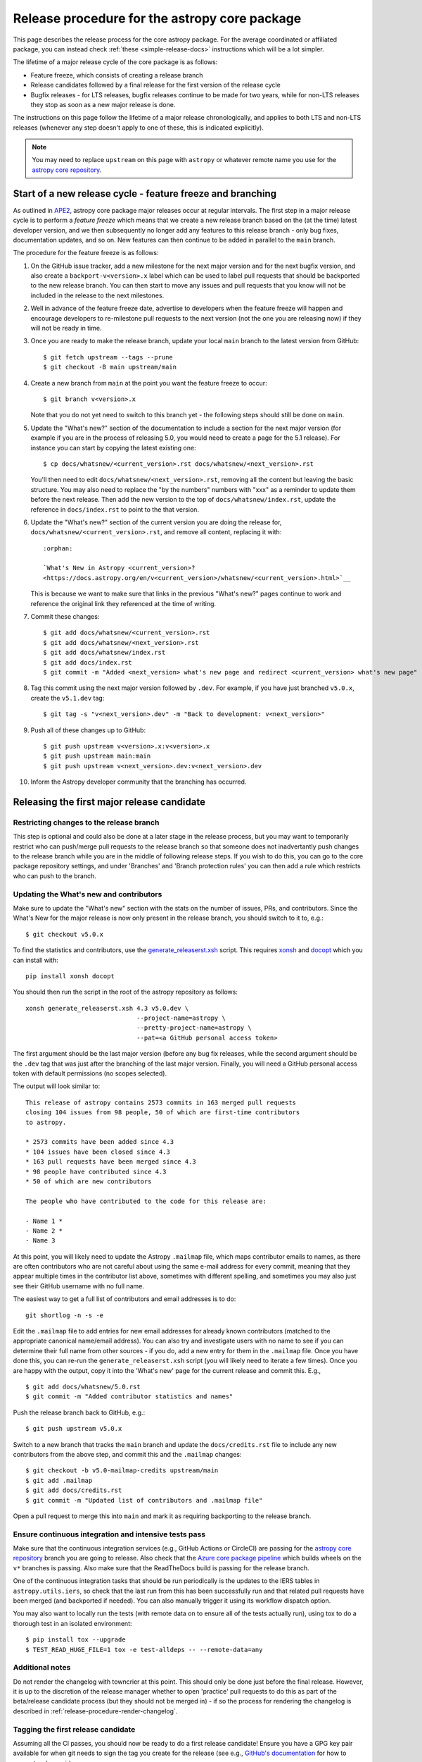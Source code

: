 **********************************************
Release procedure for the astropy core package
**********************************************

This page describes the release process for the core astropy package. For the average
coordinated or affiliated package, you can instead check
:ref:`these <simple-release-docs>` instructions which will be a lot simpler.

The lifetime of a major release cycle of the core package is as follows:

* Feature freeze, which consists of creating a release branch
* Release candidates followed by a final release for the first version of the release cycle
* Bugfix releases - for LTS releases, bugfix releases continue to be made for
  two years, while for non-LTS releases they stop as soon as a new major release
  is done.

The instructions on this page follow the lifetime of a major release chronologically,
and applies to both LTS and non-LTS releases (whenever any step doesn't apply to one
of these, this is indicated explicitly).

.. note::

   You may need to replace ``upstream`` on this page with ``astropy`` or
   whatever remote name you use for the `astropy core repository`_.

.. _release-procedure-new-major:

Start of a new release cycle - feature freeze and branching
===========================================================

As outlined in
`APE2 <https://github.com/astropy/astropy-APEs/blob/main/APE2.rst>`_, astropy
core package major releases occur at regular intervals. The first step in a major release
cycle is to perform a *feature freeze* which means that we create a new release
branch based on the (at the time) latest developer version, and we then subsequently
no longer add any features to this release branch - only bug fixes, documentation
updates, and so on. New features can then continue to be added in parallel to the ``main`` branch.

The procedure for the feature freeze is as follows:

#. On the GitHub issue tracker, add a new milestone for the next major version
   and for the next bugfix version, and also create a ``backport-v<version>.x``
   label which can be used to label pull requests that should be backported
   to the new release branch. You can then start to move any issues and pull
   requests that you know will not be included in the release to the next milestones.

#. Well in advance of the feature freeze date, advertise to developers when the
   feature freeze will happen and encourage developers to re-milestone pull
   requests to the next version (not the one you are releasing now) if they
   will not be ready in time.

#. Once you are ready to make the release branch, update your local ``main`` branch to the latest version from GitHub::

      $ git fetch upstream --tags --prune
      $ git checkout -B main upstream/main

#. Create a new branch from ``main`` at the point you want the feature freeze to
   occur::

      $ git branch v<version>.x

   Note that you do not yet need to switch to this branch yet - the following steps
   should still be done on ``main``.

#. Update the "What's new?" section of the documentation to include a section for the
   next major version (for example if you are in the process of releasing 5.0, you
   would need to create a page for the 5.1 release). For instance you can start by copying the latest existing one::

      $ cp docs/whatsnew/<current_version>.rst docs/whatsnew/<next_version>.rst

   You'll then need to edit ``docs/whatsnew/<next_version>.rst``, removing all
   the content but leaving the basic structure.  You may also need to
   replace the "by the numbers" numbers with "xxx" as a reminder to update them
   before the next release. Then add the new version to the top of
   ``docs/whatsnew/index.rst``, update the reference in ``docs/index.rst`` to
   point to the that version.

#. Update the "What's new?" section of the current version you are doing the release for,
   ``docs/whatsnew/<current_version>.rst``, and remove all content, replacing it
   with::

      :orphan:

      `What's New in Astropy <current_version>?
      <https://docs.astropy.org/en/v<current_version>/whatsnew/<current_version>.html>`__

   This is because we want to make sure that links in the previous "What's new?" pages continue
   to work and reference the original link they referenced at the time of writing.

#. Commit these changes::

      $ git add docs/whatsnew/<current_version>.rst
      $ git add docs/whatsnew/<next_version>.rst
      $ git add docs/whatsnew/index.rst
      $ git add docs/index.rst
      $ git commit -m "Added <next_version> what's new page and redirect <current_version> what's new page"

#. Tag this commit using the next major version followed by ``.dev``. For example,
   if you have just branched ``v5.0.x``, create the ``v5.1.dev`` tag::

      $ git tag -s "v<next_version>.dev" -m "Back to development: v<next_version>"

#. Push all of these changes up to GitHub::

      $ git push upstream v<version>.x:v<version>.x
      $ git push upstream main:main
      $ git push upstream v<next_version>.dev:v<next_version>.dev

#. Inform the Astropy developer community that the branching has occurred.

.. _release-procedure-first-rc:

Releasing the first major release candidate
===========================================

.. _release-procedure-restrict-branch:

Restricting changes to the release branch
-----------------------------------------

This step is optional and could also be done at a later stage in the release process,
but you may want to temporarily restrict who can push/merge pull requests to the
release branch so that someone does not inadvertantly push changes to the release
branch while you are in the middle of following release steps. If you wish to do this,
you can go to the core package repository settings, and under 'Branches' and 'Branch
protection rules' you can then add a rule which restricts who can push to the branch.

.. _release-procedure-update-whatsnew:

Updating the What's new and contributors
----------------------------------------

Make sure to update the "What's new"
section with the stats on the number of issues, PRs, and contributors.
Since the What's New for the major release is now only present in the release
branch, you should switch to it to, e.g.::

   $ git checkout v5.0.x

To find the statistics and contributors, use the `generate_releaserst.xsh`_
script. This requires `xonsh <https://xon.sh/>`_ and `docopt
<http://docopt.org/>`_ which you can install with::

   pip install xonsh docopt

You should then run the script in the root of the astropy repository as follows::

   xonsh generate_releaserst.xsh 4.3 v5.0.dev \
                                 --project-name=astropy \
                                 --pretty-project-name=astropy \
                                 --pat=<a GitHub personal access token>

The first argument should be the last major version (before any bug fix
releases, while the second argument should be the ``.dev`` tag that was just
after the branching of the last major version. Finally, you will need a
GitHub personal access token with default permissions (no scopes selected).

The output will look similar to::

   This release of astropy contains 2573 commits in 163 merged pull requests
   closing 104 issues from 98 people, 50 of which are first-time contributors
   to astropy.

   * 2573 commits have been added since 4.3
   * 104 issues have been closed since 4.3
   * 163 pull requests have been merged since 4.3
   * 98 people have contributed since 4.3
   * 50 of which are new contributors

   The people who have contributed to the code for this release are:

   - Name 1 *
   - Name 2 *
   - Name 3

At this point, you will likely need to update the Astropy ``.mailmap`` file,
which maps contributor emails to names, as there are often contributors who
are not careful about using the same e-mail address for every commit, meaning
that they appear multiple times in the contributor list above, sometimes with
different spelling, and sometimes you may also just see their GitHub username
with no full name.

The easiest way to get a full list of contributors and email addresses is
to do::

   git shortlog -n -s -e

Edit the ``.mailmap`` file to add entries for new email addresses for already
known contributors (matched to the appropriate canonical name/email address).
You can also try and investigate users with no name to see if you can determine
their full name from other sources - if you do, add a new entry for them in
the ``.mailmap`` file. Once you have done this, you can re-run the
``generate_releaserst.xsh`` script (you will likely need to iterate a few times).
Once you are happy with the output, copy it into the 'What's new' page for
the current release and commit this. E.g., ::

   $ git add docs/whatsnew/5.0.rst
   $ git commit -m "Added contributor statistics and names"

Push the release branch back to GitHub, e.g.::

      $ git push upstream v5.0.x

Switch to a new branch that tracks the ``main`` branch and update the
``docs/credits.rst`` file to include any new contributors from the above step,
and commit this and the ``.mailmap`` changes::

   $ git checkout -b v5.0-mailmap-credits upstream/main
   $ git add .mailmap
   $ git add docs/credits.rst
   $ git commit -m "Updated list of contributors and .mailmap file"

Open a pull request to merge this into ``main`` and mark it as requiring backporting to
the release branch.

.. _release-procedure-check-ci:

Ensure continuous integration and intensive tests pass
------------------------------------------------------

Make sure that the continuous integration services (e.g., GitHub Actions or CircleCI) are passing
for the `astropy core repository`_ branch you are going to release. Also check that
the `Azure core package pipeline`_ which builds wheels on the ``v*`` branches is passing.
Also make sure that the ReadTheDocs build is passing for the release branch.

One of the continuous integration tasks that should be run periodically is the updates to the
IERS tables in ``astropy.utils.iers``, so check that the last run from this has been
successfully run and that related pull requests have been merged (and backported if needed).
You can also manually trigger it using its workflow dispatch option.

You may also want to locally run the tests (with remote data on to ensure all
of the tests actually run), using tox to do a thorough test in an isolated
environment::

   $ pip install tox --upgrade
   $ TEST_READ_HUGE_FILE=1 tox -e test-alldeps -- --remote-data=any

Additional notes
----------------

Do not render the changelog with towncrier at this point. This should only be done just before the final
release. However, it is up to the discretion of the release manager whether to
open 'practice' pull requests to do this as part of the beta/release candidate
process (but they should not be merged in) - if so the process for rendering the changelog is described
in :ref:`release-procedure-render-changelog`.

.. _release-procedure-tagging:

Tagging the first release candidate
-----------------------------------

Assuming all the CI passes, you should now be ready to do a first release
candidate! Ensure you have a GPG key pair available for when git needs to sign
the tag you create for the release (see e.g.,
`GitHub's documentation <https://docs.github.com/en/authentication/managing-commit-signature-verification/generating-a-new-gpg-key>`_
for how to generate a key pair).

Make sure your local release branch is up-to-date with the upstream release
branch, then tag the latest commit with the ``-s`` option, including an ``rc1``
suffix, e.g.::

      $ git tag -s v5.0rc1 -m "Tagging v5.0rc1"

Push up the tag to the `astropy core repository`_, e.g.::

      $ git push upstream v5.0rc1

.. warning::

   It might be tempting to use the ``--tags`` argument to ``git push``,
   but this should *not* be done, as it might push up some unintended tags.

At this point if all goes well, the wheels and sdist will be build
in the `Azure core package pipeline`_ and uploaded to PyPI!

In the event there are any issues with the wheel building for the tag
(which shouldn't really happen if it was passing for the release branch),
you'll have to fix whatever the problem is. Make sure you delete the
tag::

   git tag -d v<version>

Make any fixes by adding commits to the release branch (no need to remove
previous commits) e.g. via pull requests to the release branch, backports,
or direct commits on the release branch, as appropriate. Once you are
ready to try and release again, create the tag, then force push the tag
to GitHub to overwrite the previous one.

Once the sdist and wheels are uploaded, the first release candidate is done!

At this point create a new Wiki page under
`Astropy Project Wiki <https://github.com/astropy/astropy/wiki>`_ with the
title "vX.Y RC testing" (replace "X.Y" with the release number) using the
`wiki of a previous RC <https://github.com/astropy/astropy/wiki/v3.2-RC-testing>`_
as a template. You can now email the user and developer community advertising
the release candidate and including a link to the wiki page to report any
successes and failures.

Releasing subsequent release candidates
=======================================

It is very likely that some issues will be reported with the first release
candidate. Any issues should be fixed via pull requests to the ``main`` branch
and marked for backporting to the release branch. The process for backporting
fixes is described in :ref:`release-procedure-bug-fix-backport`.

Once you have backported any required fixes, repeat the following steps
you did for the first release candidate:

* :ref:`release-procedure-update-whatsnew` (this should only involve updating the numbers of issues and so on, as well as potentially adding a few new contributors)
* :ref:`release-procedure-check-ci`

You can then proceed with tagging the second release candidate, as done in
* :ref:`release-procedure-tagging` and replacing ``rc1`` with ``rc2``.

You can potentially repeat this section for a third or even fourth release candidate if needed. Once no major issues
come up with a release candidate, you are ready to proceed to the next section.

Releasing the final version of the major release
================================================

.. _release-procedure-render-changelog:

Rendering the changelog
-----------------------

.. warning:: Make sure that you have a very recent version of towncrier - at the time of
             writing you will need the 21.9.0rc1 pre-release for things to work correctly::

                $ pip install towncrier==21.9.0rc1

We now need to render the changelog with towncrier. Since it is a good idea to
review the changelog and fix any line wrap and other issues, we do this on
a separate branch and open a pull request into the release branch to allow for
easy review. First, create and switch to a new branch based off the release
branch, e.g.::

   $ git checkout -b v5.0-changelog

Next, run towncrier and confirm that the fragments can be deleted::

      towncrier build --version 5.0

Check the ``CHANGES.rst`` file and remove any empty sections from the new
changelog section.

Then add and commit those changes with::

   $ git add CHANGES.rst
   $ git commit -m "Finalizing changelog for v<version>"

Push to GitHub and open a pull request for merging this into the release branch,
e.g. v5.0.x.

In cases where an LTS branch and a different release branch are being maintained,
the changelog should be rendered on both branches separately, and only the
rendering from the non-LTS release branch should be forward-ported to ``main``.

.. note::

   We render the changelog on the latest release branch and forward-port it
   rather than rendering on ``main`` and backporting, since the latter would
   render all news fragments into the changelog rather than only the ones
   intended for the e.g. v5.0.x release branch.

.. _release-procedure-checking-changelog:

Checking the changelog
----------------------

Scripts are provided at https://github.com/astropy/astropy-tools/tree/main/pr_consistency
to check for consistency between milestones, labels, the presence of pull requests
in release branches, and the changelog. Follow the instructions in that repository
to make sure everything is correct for the present release.

Tagging the final release
-------------------------

Once the changelog pull request is merged, update your release branch to
match the upstream version, then (on the release branch), tag the merge
commit for the changelog changes with ``v<version>`` - as described in
:ref:`release-procedure-tagging` but leaving out the ``rc1`` suffix, then
push the tag to GitHub and wait for the wheels and sdist to be uploaded to
PyPI.

Congratulations!  You have completed the release! Now there are just a few
clean-up tasks to finalize the process.

.. _post-release-procedure:

Post-Release procedures
-----------------------

#. If this is a release of the current release (i.e., not an LTS supported along
   side a more recent version), update the "stable" branch to point to the new
   release::

      $ git checkout stable
      $ git reset --hard v<version>
      $ git push upstream stable --force

#. If this is an LTS release (whether or not it is being supported alongside
   a more recent version), update the "LTS" branch to ponit to the new LTS
   release::

      $ git checkout LTS
      $ git reset --hard v<version>
      $ git push upstream LTS --force

#. Update Readthedocs so that it builds docs for the version you just released.
   You'll find this in the "Admin" tab, in the "Edit Versions" section --
   click on "Activate" for the tag of the release you have just done.
   Also verify that the ``stable`` Readthedocs version builds correctly for
   the new version (it should trigger automatically once you've done the
   previous step).

#. When releasing a patch release, also set the previous RTD version in the
   release history to "Hidden".  For example when releasing v5.0.2, set
   v5.0.1 to "Hidden".  This prevents the previous releases from
   cluttering the list of versions that users see in the version dropdown
   (the previous versions are still accessible by their URL though).

#. If you have updated the list of contributors during the release, update the
   equivalent list on the Astropy web site at
   https://github.com/astropy/astropy.github.com.

#. Cherry-pick the commit rendering the changelog and deleting the fragments and
   open a PR to the astropy *main* branch. Also make sure you cherry-pick the
   commit updating the ``.mailmap`` and ``docs/credits.rst`` files to the *main*
   branch in a separate PR.

#. Turn off any branch protection you might have enabled in
   :ref:`release-procedure-restrict-branch`.

#. ``conda-forge`` has a bot that automatically opens
   a PR from a new PyPI (stable) release, which you need to follow up on and
   merge. Meanwhile, for a LTS release, you still have to manually open a PR
   at `astropy-feedstock <https://github.com/conda-forge/astropy-feedstock/>`_.
   This is similar to the process for wheels.
   When the ``conda-forge`` package is ready, email the Anaconda maintainers
   about the release(s) so they can update the versions in the default channels.
   Typically, you should wait to make sure ``conda-forge`` and possibly
   ``conda`` works before sending out the public announcement
   (so that users who want to try out the new version can do so with ``conda``).

#. Upload the release to Zenodo by creating a GitHub Release off the GitHub tag.
   Click on the tag in https://github.com/astropy/astropy/tags and then click on
   "Create release from tag" on the upper right. The release title is the same as the
   tag. In the description, you can copy and paste a description from the previous
   release, as it should be a one-liner that points to ``CHANGES.rst``. When you
   are ready, click "Publish release" (the green button on bottom left).
   A webhook to Zenodo will be activated and the release will appear under
   https://doi.org/10.5281/zenodo.4670728 . If you encounter problems during this
   step, please contact the Astropy Coordination Committee.

#. Once the release(s) are available on the default ``conda`` channels,
   prepare the public announcement. Use the previous announcement as a template,
   but link to the release tag instead of ``stable``. For a new major release,
   you should coordinate with the rest of the Astropy release team and the
   community engagement coordinators. Meanwhile, for a bugfix release, you can
   proceed to send out an email to the ``astropy-dev`` and Astropy mailing
   lists.

.. _release-procedure-bug-fix:

Maintaining Bug Fix Releases
============================

Astropy releases, as recommended for most Python projects, follows a
<major>.<minor>.<micro> version scheme, where the "micro" version is also
known as a "bug fix" release.  Bug fix releases should not change any user-
visible interfaces.  They should only fix bugs on the previous major/minor
release and may also refactor internal APIs or include omissions from previous
releases--that is, features that were documented to exist but were accidentally
left out of the previous release. They may also include changes to docstrings
that enhance clarity but do not describe new features (e.g., more examples,
typo fixes, etc).

Bug fix releases are typically managed by maintaining one or more bug fix
branches separate from the main branch (the release procedure below discusses
creating these branches).  Typically, whenever an issue is fixed on the Astropy
main branch a decision must be made whether this is a fix that should be
included in the Astropy bug fix release.  Usually the answer to this question
is "yes", though there are some issues that may not apply to the bug fix
branch.  For example, it is not necessary to backport a fix to a new feature
that did not exist when the bug fix branch was first created.  New features
are never merged into the bug fix branch--only bug fixes; hence the name.

In rare cases a bug fix may be made directly into the bug fix branch without
going into the main branch first.  This may occur if a fix is made to a
feature that has been removed or rewritten in the development version and no
longer has the issue being fixed.  However, depending on how critical the bug
is it may be worth including in a bug fix release, as some users can be slow to
upgrade to new major/micro versions due to API changes.

Issues are assigned to an Astropy release by way of the Milestone feature in
the GitHub issue tracker.  At any given time there are at least two versions
under development: The next major/minor version, and the next bug fix release.
For example, at the time of writing there are two release milestones open:
v5.1 and v5.0.1.  In this case, v5.0.1 is the next bug fix release and all
issues that should include fixes in that release should be assigned that
milestone.  Any issues that implement new features would go into the v5.1
milestone--this is any work that goes in the main branch that should not
be backported.  For a more detailed set of guidelines on using milestones, see
:ref:`milestones-and-labels`.

Before going ahead with the release, you should check that all merged pull
requests milestoned for the upcoming release have been correctly backported.
You can find more information on backporting fixes to release branches
in :ref:`release-procedure-bug-fix-backport`.

Once you have backported any required fixes, go through the following steps
in a similar way to the initial major release:

* :ref:`release-procedure-check-ci`
* :ref:`release-procedure-render-changelog`
* :ref:`release-procedure-checking-changelog`

You can then proceed with tagging the bugfix release. Make sure your local
release branch is up-to-date with the upstream release branch, then tag the
latest commit with the ``-s`` option, e.g::

      $ git tag -s v5.0.1 -m "Tagging v5.0.1"

Push up the tag to the `astropy core repository`_, e.g.::

      $ git push upstream v5.0.1

.. note::

   It might be tempting to use the ``--tags`` argument to ``git push``,
   but this should *not* be done, as it might push up some unintended tags.

At this point if all goes well, the wheels and sdist will be build
in the `Azure core package pipeline`_ and uploaded to PyPI!

In the event there are any issues with the wheel building for the tag
(which shouldn't really happen if it was passing for the release branch),
you'll have to fix whatever the problem is. Make sure you delete the
tag locally, e.g.::

   git tag -d v5.0.1

and on GitHub::

   git push upstream :refs/tags/v5.0.1

Make any fixes by adding commits to the release branch (no need to remove
previous commits) e.g. via pull requests to the release branch, backports,
or direct commits on the release branch, as appropriate. Once you are
ready to try and release again, create the tag, then force push the tag
to GitHub to overwrite the previous one.

Once the release is done, follow the :ref:`post-release-procedure`.

Common procedures
=================

.. _release-procedure-bug-fix-backport:

Backporting fixes from main
---------------------------

.. note::

    The changelog script in `astropy-tools <https://github.com/astropy/astropy-tools/>`_
    (``pr_consistency`` scripts in particular) does not know about minor releases, thus please be careful.
    For example, let's say we have two branches (``main`` and ``v5.0.x``).
    Both 5.0 and 5.0.1 releases will come out of the same v5.0.x branch.
    If a PR for 5.0.1 is merged into ``main`` before 5.0 is released,
    it should not be backported into v5.0.x branch until after 5.0 is
    released, despite complaining from the aforementioned script.
    This situation only arises in a very narrow time frame after 5.0
    freeze but before its release.

Most pull requests will be backported automatically by a backport bot, which
opens pull requests with the backports aganist the release branch. Make sure
that any such pull requests are merged in before starting the release process
for a new bugfix release.

In some cases, some pull requests or in some cases direct commits to ``main``
will need to be backported manually. This is done using the ``git cherry-pick``
command, which applies the diff from a single commit like a patch.  For the sake
of example, say the current bug fix branch is 'v5.0.x', and that a bug was fixed
in main in a commit ``abcd1234``.  In order to backport the fix, checkout the
v5.0.x branch (it's also good to make sure it's in sync with the `astropy core
repository`_) and cherry-pick the appropriate commit::

    $ git checkout v5.0.x
    $ git pull upstream v5.0.x
    $ git cherry-pick abcd1234

Sometimes a cherry-pick does not apply cleanly, since the bug fix branch
represents a different line of development.  This can be resolved like any
other merge conflict:  Edit the conflicted files by hand, and then run
``git commit`` and accept the default commit message.  If the fix being
cherry-picked has an associated changelog entry in a separate commit make
sure to backport that as well.

What if the issue required more than one commit to fix?  There are a few
possibilities for this.  The easiest is if the fix came in the form of a
pull request that was merged into the main branch.  Whenever GitHub merges
a pull request it generates a merge commit in the main branch.  This merge
commit represents the *full* difference of all the commits in the pull request
combined.  What this means is that it is only necessary to cherry-pick the
merge commit (this requires adding the ``-m 1`` option to the cherry-pick
command).  For example, if ``5678abcd`` is a merge commit::

    $ git checkout v5.0.x
    $ git pull upstream v5.0.x
    $ git cherry-pick -m 1 5678abcd

In fact, because Astropy emphasizes a pull request-based workflow, this is the
*most* common scenario for backporting bug fixes, and the one requiring the
least thought.  However, if you're not dealing with backporting a fix that was
not brought in as a pull request, read on.

.. seealso::

    :ref:`merge-commits-and-cherry-picks` for further explanation of the
    cherry-pick command and how it works with merge commits.

If not cherry-picking a merge commit there are still other options for dealing
with multiple commits.  The simplest, though potentially tedious, is to
run the cherry-pick command once for each commit in the correct order.
However, as of Git 1.7.2 it is possible to merge a range of commits like so::

    $ git cherry-pick 1234abcd..56789def

This works fine so long as the commits you want to pick are actually congruous
with each other.  In most cases this will be the case, though some bug fixes
will involve followup commits that need to back backported as well.  Most bug
fixes will have an issues associated with it in the issue tracker, so make sure
to reference all commits related to that issue in the commit message.  That way
it's harder for commits that need to be backported from getting lost.

.. _astropy core repository: https://github.com/astropy/astropy
.. _signed tags: https://git-scm.com/book/en/v2/Git-Basics-Tagging#Signed-Tags
.. _cython: http://www.cython.org/
.. _astropy-tools repository: https://github.com/astropy/astropy-tools
.. _Anaconda: https://conda.io/docs/
.. _twine: https://packaging.python.org/key_projects/#twine
.. _Azure core package pipeline: https://dev.azure.com/astropy-project/astropy/_build
.. _generate_releaserst.xsh: https://raw.githubusercontent.com/sunpy/sunpy/main/tools/generate_releaserst.xsh
